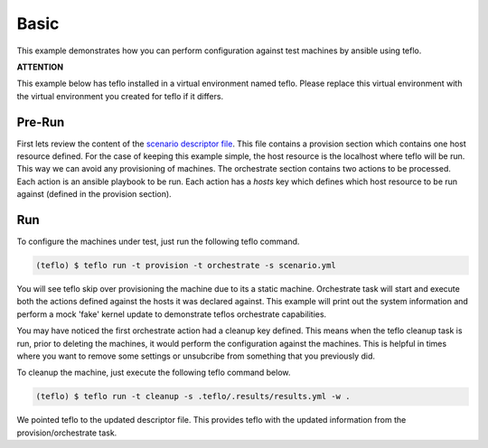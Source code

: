 Basic
=====

This example demonstrates how you can perform configuration against test
machines by ansible using teflo.

**ATTENTION**

This example below has teflo installed in a virtual environment named teflo.
Please replace this virtual environment with the virtual environment you
created for teflo if it differs.

Pre-Run
-------

First lets review the content of the `scenario descriptor file <scenario.yml>`_.
This file contains a provision section which contains one host resource
defined. For the case of keeping this example simple, the host resource is
the localhost where teflo will be run. This way we can avoid any provisioning
of machines. The orchestrate section contains two actions to be processed.
Each action is an ansible playbook to be run. Each action has a *hosts* key
which defines which host resource to be run against (defined in the provision
section).

Run
---

To configure the machines under test, just run the following teflo command.

.. code-block:: none

    (teflo) $ teflo run -t provision -t orchestrate -s scenario.yml

You will see teflo skip over provisioning the machine due to its a static
machine. Orchestrate task will start and execute both the actions defined
against the hosts it was declared against. This example will print out
the system information and perform a mock 'fake' kernel update to demonstrate
teflos orchestrate capabilities.

You may have noticed the first orchestrate action had a cleanup key defined.
This means when the teflo cleanup task is run, prior to deleting the machines,
it would perform the configuration against the machines. This is helpful in
times where you want to remove some settings or unsubcribe from something that
you previously did.

To cleanup the machine, just execute the following teflo command below.

.. code-block:: none

    (teflo) $ teflo run -t cleanup -s .teflo/.results/results.yml -w .

We pointed teflo to the updated descriptor file. This provides teflo with
the updated information from the provision/orchestrate task.


